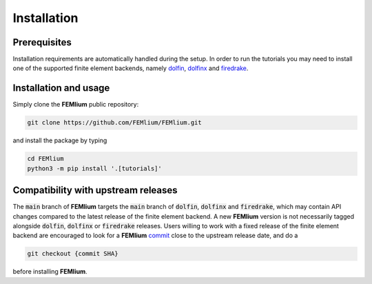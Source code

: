 Installation
============
.. meta::
    :description lang=en:
        Installation requirements are automatically handled during the setup.
        In order to run the tutorials you may need to install one of the supported finite element backends.

Prerequisites
-------------

Installation requirements are automatically handled during the setup.
In order to run the tutorials you may need to install one of the supported finite element backends, namely `dolfin <https://bitbucket.org/fenics-project/dolfin>`__, `dolfinx <https://github.com/FEniCS/dolfinx>`__ and `firedrake <https://github.com/firedrakeproject/firedrake>`__.

Installation and usage
----------------------

Simply clone the **FEMlium** public repository:

.. code-block:: console

    git clone https://github.com/FEMlium/FEMlium.git

and install the package by typing

.. code-block:: console

    cd FEMlium
    python3 -m pip install '.[tutorials]'

Compatibility with upstream releases
------------------------------------

The :code:`main` branch of **FEMlium** targets the :code:`main` branch of :code:`dolfin`, :code:`dolfinx` and :code:`firedrake`, which may contain API changes compared to the latest release of the finite element backend. A new **FEMlium** version is not necessarily tagged alongside :code:`dolfin`, :code:`dolfinx` or :code:`firedrake` releases. Users willing to work with a fixed release of the finite element backend are encouraged to look for a **FEMlium** `commit <https://github.com/FEMlium/FEMlium/commits/main>`__ close to the upstream release date, and do a

.. code-block:: console

    git checkout {commit SHA}

before installing **FEMlium**.
